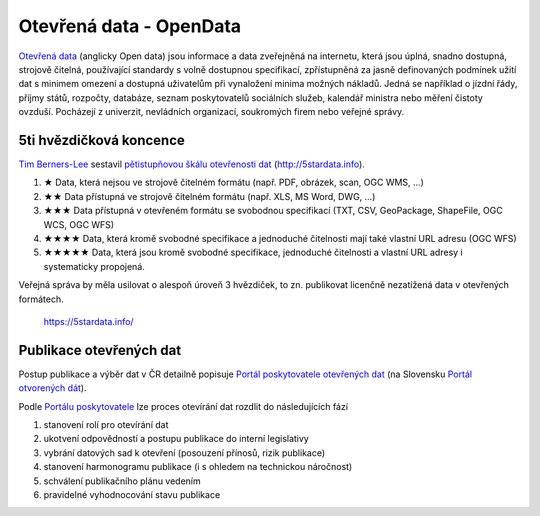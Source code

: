 .. index:: open data

************************
Otevřená data - OpenData
************************

`Otevřená data`_ (anglicky Open data) jsou informace a data zveřejněná na
internetu, která jsou úplná, snadno dostupná, strojově čitelná, používající
standardy s volně dostupnou specifikací, zpřístupněná za jasně definovaných
podmínek užití dat s minimem omezení a dostupná uživatelům při vynaložení minima
možných nákladů. Jedná se například o jízdní řády, příjmy států, rozpočty,
databáze, seznam poskytovatelů sociálních služeb, kalendář ministra nebo měření
čistoty ovzduší. Pocházejí z univerzit, nevládních organizací, soukromých firem
nebo veřejné správy.


.. _Otevřená data: https://cs.wikipedia.org/wiki/Otev%C5%99en%C3%A1_data

========================
5ti hvězdičková koncence
========================

`Tim Berners-Lee`_ sestavil `pětistupňovou škálu otevřenosti dat`_ (http://5stardata.info).

#. ★ Data, která nejsou ve strojově čitelném formátu (např. PDF, obrázek, scan, OGC WMS, ...)
#. ★★ Data přístupná ve strojově čitelném formátu (např. XLS, MS Word, DWG, ...)
#. ★★★  Data přístupná v otevřeném formátu se svobodnou specifikací (TXT, CSV, GeoPackage, ShapeFile, OGC WCS, OGC WFS)
#. ★★★★  Data, která kromě svobodné specifikace a jednoduché čitelnosti mají také vlastní URL adresu (OGC WFS)
#. ★★★★★  Data, která jsou kromě svobodné specifikace, jednoduché čitelnosti a vlastní URL adresy i systematicky propojená.

Veřejná správa by měla usilovat o alespoň úroveň 3 hvězdiček, to zn. publikovat
licenčně nezatížená data v otevřených formátech.

.. figure:: images/5-star-steps.png

    https://5stardata.info/

========================
Publikace otevřených dat
========================

Postup publikace a výběr dat v ČR detailně popisuje `Portál poskytovatele
otevřených dat`_ (na Slovensku `Portál otvorených dát <https://data.gov.sk/>`_).

Podle `Portálu poskytovatele <https://opendata.gov.cz/standardy:vytvoreni-publikacniho-planu>`_
lze proces otevírání dat rozdlit do následujících fází

#. stanovení rolí pro otevírání dat
#. ukotvení odpovědností a postupu publikace do interní legislativy
#. vybrání datových sad k otevření (posouzení přínosů, rizik publikace)
#. stanovení harmonogramu publikace (i s ohledem na technickou náročnost)
#. schválení publikačního plánu vedením
#. pravidelné vyhodnocování stavu publikace


.. _Tim Berners-Lee: https://www.w3.org/People/Berners-Lee/
.. _pětistupňovou škálu otevřenosti dat: https://5stardata.info/
.. _Portál poskytovatele otevřených dat: https://opendata.gov.cz/

